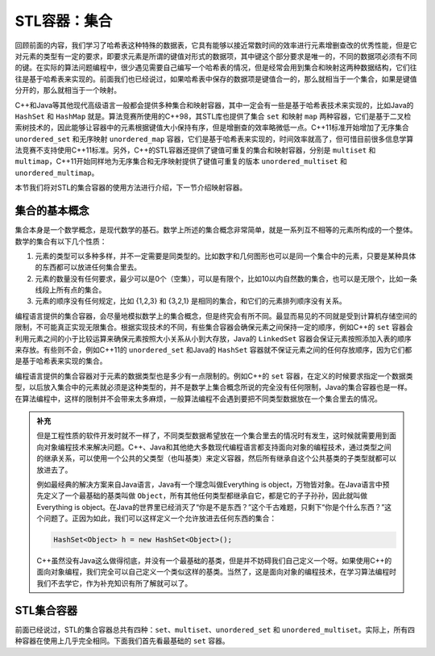 STL容器：集合
+++++++++++++

回顾前面的内容，我们学习了哈希表这种特殊的数据表，它具有能够以接近常数时间的效率进行元素增删查改的优秀性能，但是它对元素的类型有一定的要求，即要求元素是所谓的键值对形式的数据项，其中键这个部分要求是唯一的，不同的数据项必须有不同的键。在实际的算法问题编程中，很少遇见需要自己编写一个哈希表的情况，但是经常会用到集合和映射这两种数据结构，它们往往是基于哈希表来实现的。前面我们也已经说过，如果哈希表中保存的数据项是键值合一的，那么就相当于一个集合，如果是键值分开的，那么就相当于一个映射。

C++和Java等其他现代高级语言一般都会提供多种集合和映射容器，其中一定会有一些是基于哈希表技术来实现的，比如Java的 ``HashSet`` 和 ``HashMap`` 就是。算法竞赛所使用的C++98，其STL库也提供了集合 ``set`` 和映射 ``map`` 两种容器，它们是基于二叉检索树技术的，因此能够让容器中的元素根据键值大小保持有序，但是增删查的效率略微低一点。C++11标准开始增加了无序集合 ``unordered_set`` 和无序映射 ``unordered_map`` 容器，它们是基于哈希表来实现的，时间效率就高了，但可惜目前很多信息学算法竞赛不支持使用C++11标准。另外，C++的STL容器还提供了键值可重复的集合和映射容器，分别是 ``multiset`` 和 ``multimap``\ ，C++11开始同样地为无序集合和无序映射提供了键值可重复的版本 ``unordered_multiset`` 和 ``unordered_multimap``\ 。

本节我们将对STL的集合容器的使用方法进行介绍，下一节介绍映射容器。

集合的基本概念
^^^^^^^^^^^^^^

集合本身是一个数学概念，是现代数学的基石。数学上所述的集合概念非常简单，就是一系列互不相等的元素所构成的一个整体。数学的集合有以下几个性质：

1. 元素的类型可以多种多样，并不一定需要是同类型的。比如数字和几何图形也可以是同一个集合中的元素，只要是某种具体的东西都可以放进任何集合里去。
2. 元素的数量没有任何要求，最少可以是0个（空集），可以是有限个，比如10以内自然数的集合，也可以是无限个，比如一条线段上所有点的集合。
3. 元素的顺序没有任何规定，比如 {1,2,3} 和 {3,2,1} 是相同的集合，和它们的元素排列顺序没有关系。

编程语言提供的集合容器，会尽量地模拟数学上的集合概念，但是终究会有所不同。最显而易见的不同就是受到计算机存储空间的限制，不可能真正实现无限集合。根据实现技术的不同，有些集合容器会确保元素之间保持一定的顺序，例如C++的 ``set`` 容器会利用元素之间的小于比较运算来确保元素按照大小关系从小到大存放，Java的 ``LinkedSet`` 容器会保证元素按照添加入表的顺序来存放。有些则不会，例如C++11的 ``unordered_set`` 和Java的 ``HashSet`` 容器就不保证元素之间的任何存放顺序，因为它们都是基于哈希表来实现的集合。

编程语言提供的集合容器对于元素的数据类型也是多少有一点限制的。例如C++的 ``set`` 容器，在定义的时候要求指定一个数据类型，以后放入集合中的元素就必须是这种类型的，并不是数学上集合概念所说的完全没有任何限制，Java的集合容器也是一样。在算法编程中，这样的限制并不会带来太多麻烦，一般算法编程不会遇到要把不同类型数据放在一个集合里去的情况。

.. admonition:: 补充

   但是工程性质的软件开发时就不一样了，不同类型数据希望放在一个集合里去的情况时有发生，这时候就需要用到面向对象编程技术来解决问题。C++、Java和其他绝大多数现代编程语言都支持面向对象的编程技术，通过类型之间的继承关系，可以使用一个公共的父类型（也叫基类）来定义容器，然后所有继承自这个公共基类的子类型就都可以放进去了。

   例如最经典的解决方案来自Java语言，Java有一个理念叫做Everything is object，万物皆对象。在Java语言中预先定义了一个最基础的基类叫做 ``Object``\ ，所有其他任何类型都继承自它，都是它的子子孙孙，因此就叫做 Everything is object。在Java的世界里已经消灭了“你是不是东西？”这个千古难题，只剩下“你是个什么东西？”这个问题了。正因为如此，我们可以这样定义一个允许放进去任何东西的集合：

   .. code-block:: java

      HashSet<Object> h = new HashSet<Object>();

   C++虽然没有Java这么做得彻底，并没有一个最基础的基类，但是并不妨碍我们自己定义一个呀。如果使用C++的面向对象编程，我们完全可以自己定义一个类似这样的基类。当然了，这是面向对象的编程技术，在学习算法编程时我们不去学它，作为补充知识有所了解就可以了。

STL集合容器
^^^^^^^^^^^^

前面已经说过，STL的集合容器总共有四种：\ ``set``\ 、\ ``multiset``\ 、\ ``unordered_set`` 和 ``unordered_multiset``\ 。实际上，所有四种容器在使用上几乎完全相同。下面我们首先看最基础的 ``set`` 容器。


